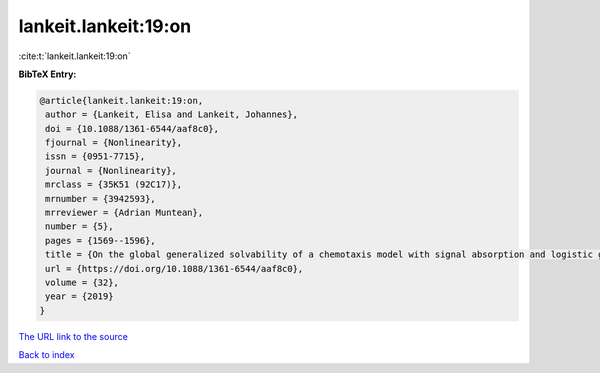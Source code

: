 lankeit.lankeit:19:on
=====================

:cite:t:`lankeit.lankeit:19:on`

**BibTeX Entry:**

.. code-block:: bibtex

   @article{lankeit.lankeit:19:on,
    author = {Lankeit, Elisa and Lankeit, Johannes},
    doi = {10.1088/1361-6544/aaf8c0},
    fjournal = {Nonlinearity},
    issn = {0951-7715},
    journal = {Nonlinearity},
    mrclass = {35K51 (92C17)},
    mrnumber = {3942593},
    mrreviewer = {Adrian Muntean},
    number = {5},
    pages = {1569--1596},
    title = {On the global generalized solvability of a chemotaxis model with signal absorption and logistic growth terms},
    url = {https://doi.org/10.1088/1361-6544/aaf8c0},
    volume = {32},
    year = {2019}
   }
`The URL link to the source <ttps://doi.org/10.1088/1361-6544/aaf8c0}>`_


`Back to index <../By-Cite-Keys.html>`_
